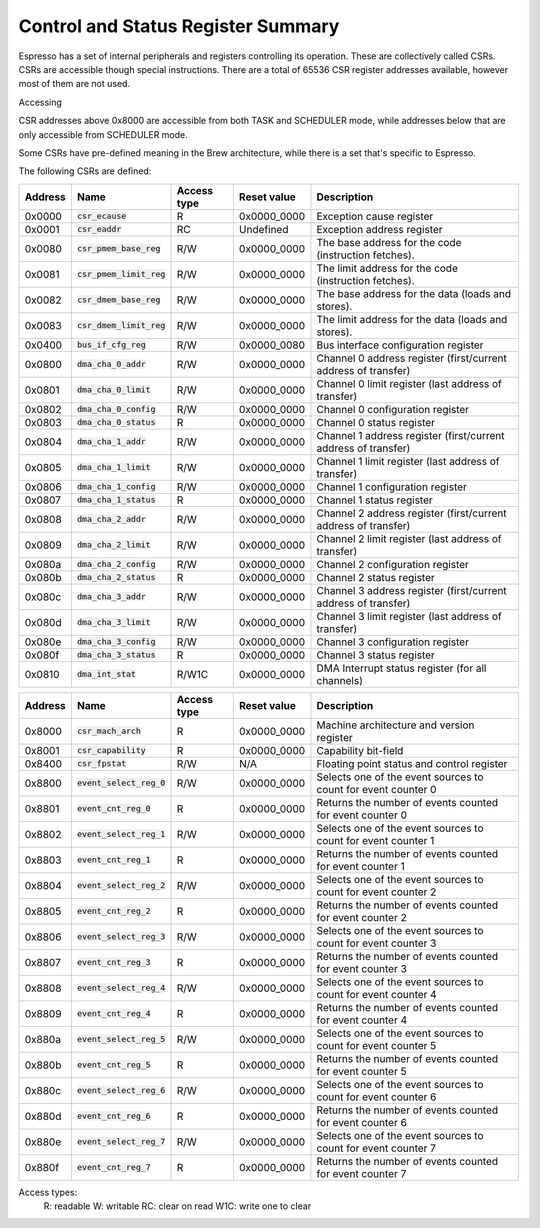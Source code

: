 Control and Status Register Summary
===================================

Espresso has a set of internal peripherals and registers controlling its operation. These are collectively called CSRs. CSRs are accessible though special instructions. There are a total of 65536 CSR register addresses available, however most of them are not used.

Accessing 

CSR addresses above 0x8000 are accessible from both TASK and SCHEDULER mode, while addresses below that are only accessible from SCHEDULER mode.

Some CSRs have pre-defined meaning in the Brew architecture, while there is a set that's specific to Espresso.

The following CSRs are defined:

========== ============================== ============== ================= ===================================================
Address    Name                           Access type    Reset value       Description
========== ============================== ============== ================= ===================================================
0x0000     :code:`csr_ecause`             R              0x0000_0000       Exception cause register
0x0001     :code:`csr_eaddr`              RC             Undefined         Exception address register
0x0080     :code:`csr_pmem_base_reg`      R/W            0x0000_0000       The base address for the code (instruction fetches).
0x0081     :code:`csr_pmem_limit_reg`     R/W            0x0000_0000       The limit address for the code (instruction fetches).
0x0082     :code:`csr_dmem_base_reg`      R/W            0x0000_0000       The base address for the data (loads and stores).
0x0083     :code:`csr_dmem_limit_reg`     R/W            0x0000_0000       The limit address for the data (loads and stores).

0x0400     :code:`bus_if_cfg_reg`         R/W            0x0000_0080       Bus interface configuration register

0x0800     :code:`dma_cha_0_addr`         R/W            0x0000_0000       Channel 0 address register (first/current address of transfer)
0x0801     :code:`dma_cha_0_limit`        R/W            0x0000_0000       Channel 0 limit register (last address of transfer)
0x0802     :code:`dma_cha_0_config`       R/W            0x0000_0000       Channel 0 configuration register
0x0803     :code:`dma_cha_0_status`       R              0x0000_0000       Channel 0 status register
0x0804     :code:`dma_cha_1_addr`         R/W            0x0000_0000       Channel 1 address register (first/current address of transfer)
0x0805     :code:`dma_cha_1_limit`        R/W            0x0000_0000       Channel 1 limit register (last address of transfer)
0x0806     :code:`dma_cha_1_config`       R/W            0x0000_0000       Channel 1 configuration register
0x0807     :code:`dma_cha_1_status`       R              0x0000_0000       Channel 1 status register
0x0808     :code:`dma_cha_2_addr`         R/W            0x0000_0000       Channel 2 address register (first/current address of transfer)
0x0809     :code:`dma_cha_2_limit`        R/W            0x0000_0000       Channel 2 limit register (last address of transfer)
0x080a     :code:`dma_cha_2_config`       R/W            0x0000_0000       Channel 2 configuration register
0x080b     :code:`dma_cha_2_status`       R              0x0000_0000       Channel 2 status register
0x080c     :code:`dma_cha_3_addr`         R/W            0x0000_0000       Channel 3 address register (first/current address of transfer)
0x080d     :code:`dma_cha_3_limit`        R/W            0x0000_0000       Channel 3 limit register (last address of transfer)
0x080e     :code:`dma_cha_3_config`       R/W            0x0000_0000       Channel 3 configuration register
0x080f     :code:`dma_cha_3_status`       R              0x0000_0000       Channel 3 status register
0x0810     :code:`dma_int_stat`           R/W1C          0x0000_0000       DMA Interrupt status register (for all channels)
========== ============================== ============== ================= ===================================================
 
========== ============================== ============== ================= ===================================================
Address    Name                           Access type    Reset value       Description
========== ============================== ============== ================= ===================================================
0x8000     :code:`csr_mach_arch`          R              0x0000_0000       Machine architecture and version register
0x8001     :code:`csr_capability`         R              0x0000_0000       Capability bit-field
0x8400     :code:`csr_fpstat`             R/W            N/A               Floating point status and control register

0x8800     :code:`event_select_reg_0`     R/W            0x0000_0000       Selects one of the event sources to count for event counter 0
0x8801     :code:`event_cnt_reg_0`        R              0x0000_0000       Returns the number of events counted for event counter 0
0x8802     :code:`event_select_reg_1`     R/W            0x0000_0000       Selects one of the event sources to count for event counter 1
0x8803     :code:`event_cnt_reg_1`        R              0x0000_0000       Returns the number of events counted for event counter 1
0x8804     :code:`event_select_reg_2`     R/W            0x0000_0000       Selects one of the event sources to count for event counter 2
0x8805     :code:`event_cnt_reg_2`        R              0x0000_0000       Returns the number of events counted for event counter 2
0x8806     :code:`event_select_reg_3`     R/W            0x0000_0000       Selects one of the event sources to count for event counter 3
0x8807     :code:`event_cnt_reg_3`        R              0x0000_0000       Returns the number of events counted for event counter 3
0x8808     :code:`event_select_reg_4`     R/W            0x0000_0000       Selects one of the event sources to count for event counter 4
0x8809     :code:`event_cnt_reg_4`        R              0x0000_0000       Returns the number of events counted for event counter 4
0x880a     :code:`event_select_reg_5`     R/W            0x0000_0000       Selects one of the event sources to count for event counter 5
0x880b     :code:`event_cnt_reg_5`        R              0x0000_0000       Returns the number of events counted for event counter 5
0x880c     :code:`event_select_reg_6`     R/W            0x0000_0000       Selects one of the event sources to count for event counter 6
0x880d     :code:`event_cnt_reg_6`        R              0x0000_0000       Returns the number of events counted for event counter 6
0x880e     :code:`event_select_reg_7`     R/W            0x0000_0000       Selects one of the event sources to count for event counter 7
0x880f     :code:`event_cnt_reg_7`        R              0x0000_0000       Returns the number of events counted for event counter 7
========== ============================== ============== ================= ===================================================

Access types:
  R: readable
  W: writable
  RC: clear on read
  W1C: write one to clear
